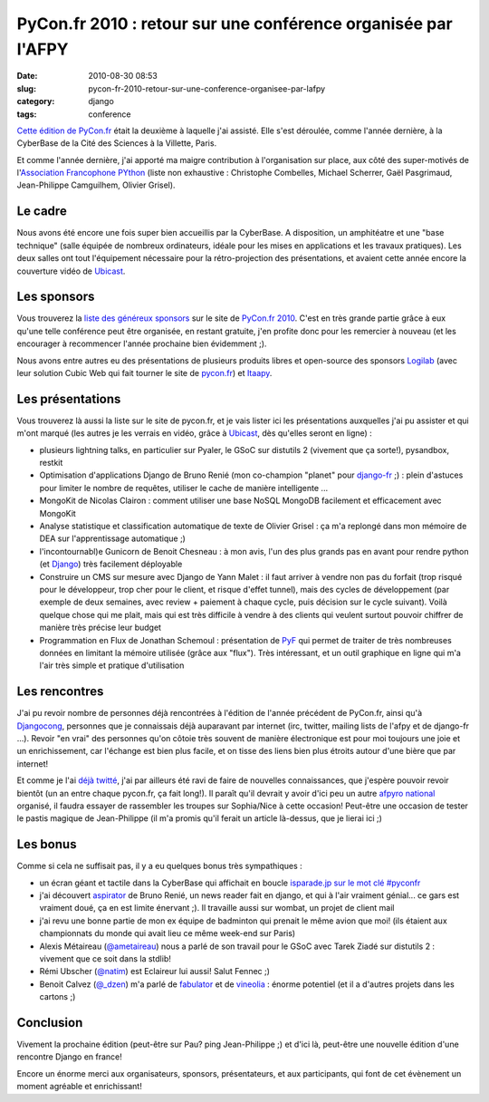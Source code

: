 PyCon.fr 2010 : retour sur une conférence organisée par l'AFPY
##############################################################
:date: 2010-08-30 08:53
:slug: pycon-fr-2010-retour-sur-une-conference-organisee-par-lafpy
:category: django
:tags: conference

`Cette édition de PyCon.fr`_ était la deuxième à laquelle j'ai assisté.
Elle s'est déroulée, comme l'année dernière, à la CyberBase de la Cité
des Sciences à la Villette, Paris.

Et comme l'année dernière, j'ai apporté ma maigre contribution à
l'organisation sur place, aux côté des super-motivés de l'`Association
Francophone PYthon`_ (liste non exhaustive : Christophe Combelles,
Michael Scherrer, Gaël Pasgrimaud, Jean-Philippe Camguilhem, Olivier
Grisel).

Le cadre
~~~~~~~~

Nous avons été encore une fois super bien accueillis par la CyberBase.
A disposition, un amphitéatre et une "base technique" (salle équipée de
nombreux ordinateurs, idéale pour les mises en applications et les
travaux pratiques). Les deux salles ont tout l'équipement nécessaire
pour la rétro-projection des présentations, et avaient cette année
encore la couverture vidéo de `Ubicast`_.

Les sponsors
~~~~~~~~~~~~

Vous trouverez la `liste des généreux sponsors`_ sur le site de
`PyCon.fr 2010`_. C'est en très grande partie grâce à eux qu'une telle
conférence peut être organisée, en restant gratuite, j'en profite donc
pour les remercier à nouveau (et les encourager à recommencer l'année
prochaine bien évidemment ;).

Nous avons entre autres eu des présentations de plusieurs produits
libres et open-source des sponsors `Logilab`_ (avec leur solution Cubic
Web qui fait tourner le site de `pycon.fr`_) et `Itaapy`_.

Les présentations
~~~~~~~~~~~~~~~~~

Vous trouverez là aussi la liste sur le site de pycon.fr, et je vais
lister ici les présentations auxquelles j'ai pu assister et qui m'ont
marqué (les autres je les verrais en vidéo, grâce à `Ubicast`_, dès
qu'elles seront en ligne) :

-  plusieurs lightning talks, en particulier sur Pyaler, le GSoC sur
   distutils 2 (vivement que ça sorte!), pysandbox, restkit
-  Optimisation d'applications Django de Bruno Renié (mon co-champion
   "planet" pour `django-fr`_ ;) : plein d'astuces pour limiter le
   nombre de requêtes, utiliser le cache de manière intelligente ...
-  MongoKit de Nicolas Clairon : comment utiliser une base NoSQL MongoDB
   facilement et efficacement avec MongoKit
-  Analyse statistique et classification automatique de texte de Olivier
   Grisel : ça m'a replongé dans mon mémoire de DEA sur l'apprentissage
   automatique ;)
-  l'incontournabl)e Gunicorn de Benoit Chesneau : à mon avis, l'un des
   plus grands pas en avant pour rendre python (et `Django`_) très
   facilement déployable
-  Construire un CMS sur mesure avec Django de Yann Malet : il faut
   arriver à vendre non pas du forfait (trop risqué pour le développeur,
   trop cher pour le client, et risque d'effet tunnel), mais des cycles
   de développement (par exemple de deux semaines, avec review +
   paiement à chaque cycle, puis décision sur le cycle suivant). Voilà
   quelque chose qui me plait, mais qui est très difficile à vendre à
   des clients qui veulent surtout pouvoir chiffrer de manière très
   précise leur budget
-  Programmation en Flux de Jonathan Schemoul : présentation de `PyF`_
   qui permet de traiter de très nombreuses données en limitant la
   mémoire utilisée (grâce aux "flux"). Très intéressant, et un outil
   graphique en ligne qui m'a l'air très simple et pratique
   d'utilisation

Les rencontres
~~~~~~~~~~~~~~

J'ai pu revoir nombre de personnes déjà rencontrées à l'édition de
l'année précédent de PyCon.fr, ainsi qu'à `Djangocong`_, personnes que
je connaissais déjà auparavant par internet (irc, twitter, mailing lists
de l'afpy et de django-fr ...). Revoir "en vrai" des personnes qu'on
côtoie très souvent de manière électronique est pour moi toujours une
joie et un enrichissement, car l'échange est bien plus facile, et on
tisse des liens bien plus étroits autour d'une bière que par internet!

Et comme je l'ai `déjà twitté`_, j'ai par ailleurs été ravi de faire de
nouvelles connaissances, que j'espère pouvoir revoir bientôt (un an
entre chaque pycon.fr, ça fait long!). Il paraît qu'il devrait y avoir
d'ici peu un autre `afpyro national`_ organisé, il faudra essayer de
rassembler les troupes sur Sophia/Nice à cette occasion! Peut-être une
occasion de tester le pastis magique de Jean-Philippe (il m'a promis
qu'il ferait un article là-dessus, que je lierai ici ;)

Les bonus
~~~~~~~~~

Comme si cela ne suffisait pas, il y a eu quelques bonus très
sympathiques :

-  un écran géant et tactile dans la CyberBase qui affichait en boucle
   `isparade.jp sur le mot clé #pyconfr`_
-  j'ai découvert `aspirator`_ de Bruno Renié, un news reader fait en
   django, et qui à l'air vraiment génial... ce gars est vraiment doué,
   ça en est limite énervant ;). Il travaille aussi sur wombat, un
   projet de client mail
-  j'ai revu une bonne partie de mon ex équipe de badminton qui prenait
   le même avion que moi! (ils étaient aux championnats du monde qui
   avait lieu ce même week-end sur Paris)
-  Alexis Métaireau (`@ametaireau`_) nous a parlé de son travail pour le
   GSoC avec Tarek Ziadé sur distutils 2 : vivement que ce soit dans la
   stdlib!
-  Rémi Ubscher (`@natim`_) est Eclaireur lui aussi! Salut Fennec ;)
-  Benoit Calvez (`@\_dzen`_) m'a parlé de `fabulator`_ et de
   `vineolia`_ : énorme potentiel (et il a d'autres projets dans les
   cartons ;)

Conclusion
~~~~~~~~~~

Vivement la prochaine édition (peut-être sur Pau? ping Jean-Philippe ;)
et d'ici là, peut-être une nouvelle édition d'une rencontre Django en
france!

Encore un énorme merci aux organisateurs, sponsors, présentateurs, et
aux participants, qui font de cet évènement un moment agréable et
enrichissant!

.. _Cette édition de PyCon.fr: http://www.pycon.fr/conference/edition2010
.. _Association Francophone PYthon: http://afpy.org
.. _Ubicast: http://ubicast.eu
.. _liste des généreux sponsors: http://www.pycon.fr/view?rql=Any+X,XD,RT+WHERE+C+eid+1450,+R+sponsoring_conf+C,+X+is_sponsor+R,+R+title+RT,+X+description+XD
.. _PyCon.fr 2010: http://www.pycon.fr/conference/edition2010
.. _Logilab: http://www.logilab.fr
.. _pycon.fr: http://pycon.fr
.. _Itaapy: http://itaapy.com
.. _django-fr: http://django-fr.org
.. _Django: http://www.djangoproject.com/
.. _PyF: http://www.pyfproject.org/
.. _Djangocong: http://rencontres.django-fr.org/
.. _déjà twitté: http://twitter.com/magopian
.. _afpyro national: http://www.afpy.org/Members/jpcw2002/national_afpyro_juillet_2010
.. _isparade.jp sur le mot clé #pyconfr: http://isparade.jp/334515
.. _aspirator: http://bitbucket.org/bruno/aspirator/wiki/Home
.. _@ametaireau: http://twitter.com/ametaireau
.. _@natim: http://twitter.com/natim
.. _@\_dzen: http://twitter.com/_dzen
.. _fabulator: http://bitbucket.org/dzen/fabulator/overview
.. _vineolia: http://vineolia.fr/
